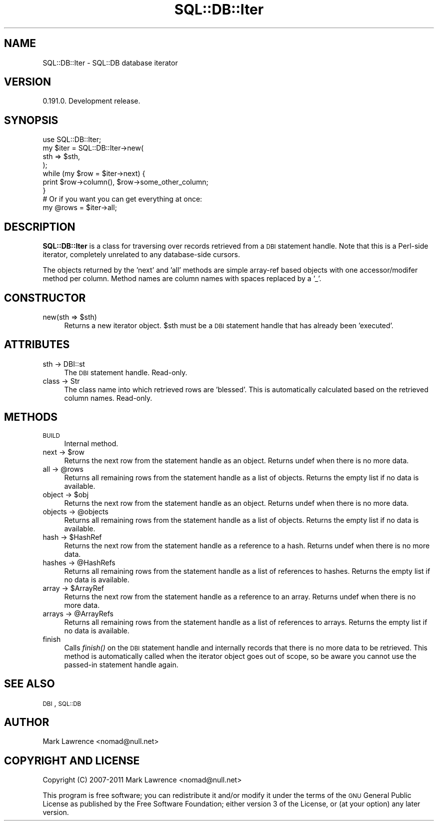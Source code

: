 .\" Automatically generated by Pod::Man 2.23 (Pod::Simple 3.14)
.\"
.\" Standard preamble:
.\" ========================================================================
.de Sp \" Vertical space (when we can't use .PP)
.if t .sp .5v
.if n .sp
..
.de Vb \" Begin verbatim text
.ft CW
.nf
.ne \\$1
..
.de Ve \" End verbatim text
.ft R
.fi
..
.\" Set up some character translations and predefined strings.  \*(-- will
.\" give an unbreakable dash, \*(PI will give pi, \*(L" will give a left
.\" double quote, and \*(R" will give a right double quote.  \*(C+ will
.\" give a nicer C++.  Capital omega is used to do unbreakable dashes and
.\" therefore won't be available.  \*(C` and \*(C' expand to `' in nroff,
.\" nothing in troff, for use with C<>.
.tr \(*W-
.ds C+ C\v'-.1v'\h'-1p'\s-2+\h'-1p'+\s0\v'.1v'\h'-1p'
.ie n \{\
.    ds -- \(*W-
.    ds PI pi
.    if (\n(.H=4u)&(1m=24u) .ds -- \(*W\h'-12u'\(*W\h'-12u'-\" diablo 10 pitch
.    if (\n(.H=4u)&(1m=20u) .ds -- \(*W\h'-12u'\(*W\h'-8u'-\"  diablo 12 pitch
.    ds L" ""
.    ds R" ""
.    ds C` ""
.    ds C' ""
'br\}
.el\{\
.    ds -- \|\(em\|
.    ds PI \(*p
.    ds L" ``
.    ds R" ''
'br\}
.\"
.\" Escape single quotes in literal strings from groff's Unicode transform.
.ie \n(.g .ds Aq \(aq
.el       .ds Aq '
.\"
.\" If the F register is turned on, we'll generate index entries on stderr for
.\" titles (.TH), headers (.SH), subsections (.SS), items (.Ip), and index
.\" entries marked with X<> in POD.  Of course, you'll have to process the
.\" output yourself in some meaningful fashion.
.ie \nF \{\
.    de IX
.    tm Index:\\$1\t\\n%\t"\\$2"
..
.    nr % 0
.    rr F
.\}
.el \{\
.    de IX
..
.\}
.\"
.\" Accent mark definitions (@(#)ms.acc 1.5 88/02/08 SMI; from UCB 4.2).
.\" Fear.  Run.  Save yourself.  No user-serviceable parts.
.    \" fudge factors for nroff and troff
.if n \{\
.    ds #H 0
.    ds #V .8m
.    ds #F .3m
.    ds #[ \f1
.    ds #] \fP
.\}
.if t \{\
.    ds #H ((1u-(\\\\n(.fu%2u))*.13m)
.    ds #V .6m
.    ds #F 0
.    ds #[ \&
.    ds #] \&
.\}
.    \" simple accents for nroff and troff
.if n \{\
.    ds ' \&
.    ds ` \&
.    ds ^ \&
.    ds , \&
.    ds ~ ~
.    ds /
.\}
.if t \{\
.    ds ' \\k:\h'-(\\n(.wu*8/10-\*(#H)'\'\h"|\\n:u"
.    ds ` \\k:\h'-(\\n(.wu*8/10-\*(#H)'\`\h'|\\n:u'
.    ds ^ \\k:\h'-(\\n(.wu*10/11-\*(#H)'^\h'|\\n:u'
.    ds , \\k:\h'-(\\n(.wu*8/10)',\h'|\\n:u'
.    ds ~ \\k:\h'-(\\n(.wu-\*(#H-.1m)'~\h'|\\n:u'
.    ds / \\k:\h'-(\\n(.wu*8/10-\*(#H)'\z\(sl\h'|\\n:u'
.\}
.    \" troff and (daisy-wheel) nroff accents
.ds : \\k:\h'-(\\n(.wu*8/10-\*(#H+.1m+\*(#F)'\v'-\*(#V'\z.\h'.2m+\*(#F'.\h'|\\n:u'\v'\*(#V'
.ds 8 \h'\*(#H'\(*b\h'-\*(#H'
.ds o \\k:\h'-(\\n(.wu+\w'\(de'u-\*(#H)/2u'\v'-.3n'\*(#[\z\(de\v'.3n'\h'|\\n:u'\*(#]
.ds d- \h'\*(#H'\(pd\h'-\w'~'u'\v'-.25m'\f2\(hy\fP\v'.25m'\h'-\*(#H'
.ds D- D\\k:\h'-\w'D'u'\v'-.11m'\z\(hy\v'.11m'\h'|\\n:u'
.ds th \*(#[\v'.3m'\s+1I\s-1\v'-.3m'\h'-(\w'I'u*2/3)'\s-1o\s+1\*(#]
.ds Th \*(#[\s+2I\s-2\h'-\w'I'u*3/5'\v'-.3m'o\v'.3m'\*(#]
.ds ae a\h'-(\w'a'u*4/10)'e
.ds Ae A\h'-(\w'A'u*4/10)'E
.    \" corrections for vroff
.if v .ds ~ \\k:\h'-(\\n(.wu*9/10-\*(#H)'\s-2\u~\d\s+2\h'|\\n:u'
.if v .ds ^ \\k:\h'-(\\n(.wu*10/11-\*(#H)'\v'-.4m'^\v'.4m'\h'|\\n:u'
.    \" for low resolution devices (crt and lpr)
.if \n(.H>23 .if \n(.V>19 \
\{\
.    ds : e
.    ds 8 ss
.    ds o a
.    ds d- d\h'-1'\(ga
.    ds D- D\h'-1'\(hy
.    ds th \o'bp'
.    ds Th \o'LP'
.    ds ae ae
.    ds Ae AE
.\}
.rm #[ #] #H #V #F C
.\" ========================================================================
.\"
.IX Title "SQL::DB::Iter 3"
.TH SQL::DB::Iter 3 "2012-06-15" "perl v5.12.1" "User Contributed Perl Documentation"
.\" For nroff, turn off justification.  Always turn off hyphenation; it makes
.\" way too many mistakes in technical documents.
.if n .ad l
.nh
.SH "NAME"
SQL::DB::Iter \- SQL::DB database iterator
.SH "VERSION"
.IX Header "VERSION"
0.191.0. Development release.
.SH "SYNOPSIS"
.IX Header "SYNOPSIS"
.Vb 1
\&  use SQL::DB::Iter;
\&
\&  my $iter = SQL::DB::Iter\->new(
\&      sth => $sth,
\&  );
\&
\&  while (my $row = $iter\->next) {
\&      print $row\->column(), $row\->some_other_column;
\&  }
\&
\&  # Or if you want you can get everything at once:
\&  my @rows = $iter\->all;
.Ve
.SH "DESCRIPTION"
.IX Header "DESCRIPTION"
\&\fBSQL::DB::Iter\fR is a class for traversing over records retrieved from
a \s-1DBI\s0 statement handle. Note that this is a Perl-side iterator,
completely unrelated to any database-side cursors.
.PP
The objects returned by the 'next' and 'all' methods are simple
array-ref based objects with one accessor/modifer method per column.
Method names are column names with spaces replaced by a '_'.
.SH "CONSTRUCTOR"
.IX Header "CONSTRUCTOR"
.ie n .IP "new(sth => $sth)" 4
.el .IP "new(sth => \f(CW$sth\fR)" 4
.IX Item "new(sth => $sth)"
Returns a new iterator object. \f(CW$sth\fR must be a \s-1DBI\s0 statement handle
that has already been 'executed'.
.SH "ATTRIBUTES"
.IX Header "ATTRIBUTES"
.IP "sth \-> DBI::st" 4
.IX Item "sth -> DBI::st"
The \s-1DBI\s0 statement handle. Read-only.
.IP "class \-> Str" 4
.IX Item "class -> Str"
The class name into which retrieved rows are 'blessed'. This is
automatically calculated based on the retrieved column names.
Read-only.
.SH "METHODS"
.IX Header "METHODS"
.IP "\s-1BUILD\s0" 4
.IX Item "BUILD"
Internal method.
.ie n .IP "next \-> $row" 4
.el .IP "next \-> \f(CW$row\fR" 4
.IX Item "next -> $row"
Returns the next row from the statement handle as an object. Returns
undef when there is no more data.
.ie n .IP "all \-> @rows" 4
.el .IP "all \-> \f(CW@rows\fR" 4
.IX Item "all -> @rows"
Returns all remaining rows from the statement handle as a list of
objects. Returns the empty list if no data is available.
.ie n .IP "object \-> $obj" 4
.el .IP "object \-> \f(CW$obj\fR" 4
.IX Item "object -> $obj"
Returns the next row from the statement handle as an object. Returns
undef when there is no more data.
.ie n .IP "objects \-> @objects" 4
.el .IP "objects \-> \f(CW@objects\fR" 4
.IX Item "objects -> @objects"
Returns all remaining rows from the statement handle as a list of
objects. Returns the empty list if no data is available.
.ie n .IP "hash \-> $HashRef" 4
.el .IP "hash \-> \f(CW$HashRef\fR" 4
.IX Item "hash -> $HashRef"
Returns the next row from the statement handle as a reference to a
hash. Returns undef when there is no more data.
.ie n .IP "hashes \-> @HashRefs" 4
.el .IP "hashes \-> \f(CW@HashRefs\fR" 4
.IX Item "hashes -> @HashRefs"
Returns all remaining rows from the statement handle as a list of
references to hashes. Returns the empty list if no data is available.
.ie n .IP "array \-> $ArrayRef" 4
.el .IP "array \-> \f(CW$ArrayRef\fR" 4
.IX Item "array -> $ArrayRef"
Returns the next row from the statement handle as a reference to an
array. Returns undef when there is no more data.
.ie n .IP "arrays \-> @ArrayRefs" 4
.el .IP "arrays \-> \f(CW@ArrayRefs\fR" 4
.IX Item "arrays -> @ArrayRefs"
Returns all remaining rows from the statement handle as a list of
references to arrays. Returns the empty list if no data is available.
.IP "finish" 4
.IX Item "finish"
Calls \fIfinish()\fR on the \s-1DBI\s0 statement handle and internally records that
there is no more data to be retrieved. This method is automatically
called when the iterator object goes out of scope, so be aware you
cannot use the passed-in statement handle again.
.SH "SEE ALSO"
.IX Header "SEE ALSO"
\&\s-1DBI\s0, \s-1SQL::DB\s0
.SH "AUTHOR"
.IX Header "AUTHOR"
Mark Lawrence <nomad@null.net>
.SH "COPYRIGHT AND LICENSE"
.IX Header "COPYRIGHT AND LICENSE"
Copyright (C) 2007\-2011 Mark Lawrence <nomad@null.net>
.PP
This program is free software; you can redistribute it and/or modify it
under the terms of the \s-1GNU\s0 General Public License as published by the
Free Software Foundation; either version 3 of the License, or (at your
option) any later version.
